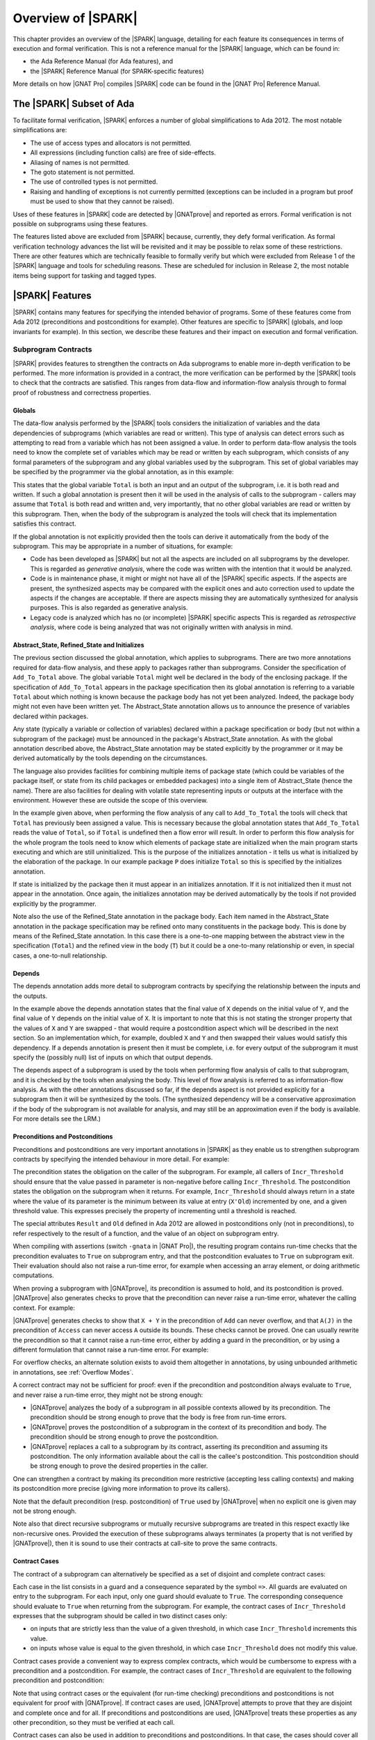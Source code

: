 .. _introduction to spark:

*******************
Overview of |SPARK|
*******************

This chapter provides an overview of the |SPARK| language, detailing for each
feature its consequences in terms of execution and formal verification. This is
not a reference manual for the |SPARK| language, which can be found in:

* the Ada Reference Manual (for Ada features), and
* the |SPARK| Reference Manual (for SPARK-specific features)

More details on how |GNAT Pro| compiles |SPARK| code can be found in the |GNAT
Pro| Reference Manual.

The |SPARK| Subset of Ada
=========================

To facilitate formal verification, |SPARK| enforces a number of global
simplifications to Ada 2012. The most notable simplifications are:

- The use of access types and allocators is not permitted.

- All expressions (including function calls) are free of side-effects.

- Aliasing of names is not permitted.

- The goto statement is not permitted.

- The use of controlled types is not permitted.

- Raising and handling of exceptions is not currently permitted (exceptions can
  be included in a program but proof must be used to show that they cannot be
  raised).

Uses of these features in |SPARK| code are detected by |GNATprove| and reported
as errors. Formal verification is not possible on subprograms using these
features.

The features listed above are excluded from |SPARK| because, currently, they defy
formal verification. As formal verification technology advances the list will be
revisited and it may be possible to relax some of these restrictions. There are
other features which are technically feasible to formally verify but which were
excluded from Release 1 of the |SPARK| language and tools for scheduling reasons.
These are scheduled for inclusion in Release 2, the most notable items being
support for tasking and tagged types.

|SPARK| Features
================

|SPARK| contains many features for specifying the intended behavior of
programs. Some of these features come from Ada 2012 (preconditions and
postconditions for example). Other features are specific to |SPARK| (globals,
and loop invariants for example). In this section, we describe these
features and their impact on execution and formal verification.

Subprogram Contracts
--------------------

|SPARK| provides features to strengthen the contracts on Ada subprograms to
enable more in-depth verification to be performed. The more information is
provided in a contract, the more verification can be performed by the |SPARK|
tools to check that the contracts are satisfied. This ranges from data-flow and
information-flow analysis through to formal proof of robustness and
correctness properties.

.. _Globals:

Globals
^^^^^^^

The data-flow analysis performed by the |SPARK| tools considers the initialization
of variables and the data dependencies of subprograms (which variables are read
or written). This type of analysis can detect errors such as attempting to read
from a variable which has not been assigned a value. In order to perform data-flow
analysis the tools need to know the complete set of variables which may be read
or written by each subprogram, which consists of any formal parameters of the
subprogram and any global variables used by the subprogram. This set of global
variables may be specified by the programmer via the global annotation, as in
this example:

.. code-block:: ada
   :linenos:

   procedure Add_To_Total (X : in Integer)
      with Global => (In_Out => Total);

This states that the global variable ``Total`` is both an input and an output of the
subprogram, i.e. it is both read and written. If such a global annotation is
present then it will be used in the analysis of calls to the subprogram - callers
may assume that ``Total`` is both read and written and, very importantly, that no
other global variables are read or written by this subprogram. Then, when the body
of the subprogram is analyzed the tools will check that its implementation satisfies
this contract.

If the global annotation is not explicitly provided then the tools can derive it
automatically from the body of the subprogram. This may be appropriate in a number
of situations, for example:

- Code has been developed as |SPARK| but not all the aspects are included on all
  subprograms by the developer. This is regarded as *generative analysis*, where
  the code was written with the intention that it would be analyzed.

- Code is in maintenance phase, it might or might not have all of the |SPARK|
  specific aspects. If the aspects are present, the synthesized aspects may be
  compared with the explicit ones and auto correction used to update the aspects
  if the changes are acceptable. If there are aspects missing they are
  automatically synthesized for analysis purposes. This is also regarded
  as generative analysis.

- Legacy code is analyzed which has no (or incomplete) |SPARK| specific aspects
  This is regarded as *retrospective analysis*, where code is being analyzed
  that was not originally written with analysis in mind.

.. _Abstract_State and Initializes:

Abstract_State, Refined_State and Initializes
^^^^^^^^^^^^^^^^^^^^^^^^^^^^^^^^^^^^^^^^^^^^^

The previous section discussed the global annotation, which applies to subprograms.
There are two more annotations required for data-flow analysis, and these apply to
packages rather than subprograms. Consider the specification of ``Add_To_Total``
above. The global variable ``Total`` might well be declared in the body of the enclosing
package. If the specification of ``Add_To_Total`` appears in the package specification
then its global annotation is referring to a variable ``Total`` about which nothing
is known because the package body has not yet been analyzed. Indeed, the package
body might not even have been written yet. The Abstract_State annotation allows
us to announce the presence of variables declared within packages.

.. code-block:: ada
   :linenos:

   package P
      with Abstract_State => Total
   is
      procedure Add_To_Total (X : in Integer)
         with Global => (In_Out => Total);
   end P;

Any state (typically a variable or collection of variables) declared within a
package specification or body (but not within a subprogram of the package) must
be announced in the package's Abstract_State annotation. As with the global
annotation described above, the Abstract_State annotation may be stated
explicitly by the programmer or it may be derived automatically by the tools
depending on the circumstances.

The language also provides facilities for combining multiple items of package state
(which could be variables of the package itself, or state from its child packages
or embedded packages) into a single item of Abstract_State (hence the name). There
are also facilities for dealing with volatile state representing inputs or outputs
at the interface with the environment. However these are outside the scope of this
overview.

In the example given above, when performing the flow analysis of any call to
``Add_To_Total`` the tools will check that ``Total`` has previously been assigned a
value. This is necessary because the global annotation states that ``Add_To_Total``
reads the value of ``Total``, so if ``Total`` is undefined then a flow error will result.
In order to perform this flow analysis for the whole program the tools need to
know which elements of package state are initialized when the main program
starts executing and which are still uninitialized. This is the purpose of the
initializes annotation - it tells us what is initialized by the elaboration of
the package. In our example package ``P`` does initialize ``Total`` so this is specified
by the initializes annotation.

.. code-block:: ada
   :linenos:

   package P
      with Abstract_State => Total,
           Initializes    => Total
   is
      procedure Add_To_Total (X : in Integer)
         with Global => (In_Out => Total);
   end P;

   package body P
      with Refined_State => (Total => T)
   is
      T : Integer := 0;

If state is initialized by the package then it must appear in an initializes
annotation. If it is not initialized then it must not appear in the annotation.
Once again, the initializes annotation may be derived automatically by the tools
if not provided explicitly by the programmer.

Note also the use of the Refined_State annotation in the package body. Each item
named in the Abstract_State annotation in the package specification may be refined
onto many constituents in the package body. This is done by means of the Refined_State
annotation. In this case there is a one-to-one mapping between the abstract view in
the specification (``Total``) and the refined view in the body (``T``) but it could
be a one-to-many relationship or even, in special cases, a one-to-null relationship.

.. _Depends:

Depends
^^^^^^^

The depends annotation adds more detail to subprogram contracts by specifying
the relationship between the inputs and the outputs.

.. code-block:: ada
   :linenos:

   procedure Swap (X, Y : in out Integer)
      with Depends => (X => Y,
                       Y => X);

In the example above the depends annotation states that the final value of ``X``
depends on the initial value of ``Y``, and the final value of ``Y`` depends on the
initial value of ``X``. It is important to note that this is not stating the
stronger property that the values of ``X`` and ``Y`` are swapped - that would require
a postcondition aspect which will be described in the next section. So an
implementation which, for example, doubled ``X`` and ``Y`` and then swapped their
values would satisfy this dependency. If a depends annotation is present then
it must be complete, i.e. for every output of the subprogram it must specify
the (possibly null) list of inputs on which that output depends.

The depends aspect of a subprogram is used by the tools when performing flow
analysis of calls to that subprogram, and it is checked by the tools when
analysing the body. This level of flow analysis is referred to as information-flow
analysis. As with the other annotations discussed so far, if the
depends aspect is not provided explicitly for a subprogram then it will be
synthesized by the tools. (The synthesized dependency will be a conservative
approximation if the body of the subprogram is not available for analysis,
and may still be an approximation even if the body is available. For more details
see the LRM.)

.. _Preconditions and Postconditions:

Preconditions and Postconditions
^^^^^^^^^^^^^^^^^^^^^^^^^^^^^^^^

Preconditions and postconditions are very important annotations in |SPARK| as
they enable us to strengthen subprogram contracts by specifying the intended
behaviour in more detail. For example:

.. code-block:: ada
   :linenos:

    procedure Incr_Threshold (X : in out Integer) with
      Pre  => X >= 0,
      Post => X = Integer'Min (X'Old + 1, Threshold);

The precondition states the obligation on the caller of the subprogram. For
example, all callers of ``Incr_Threshold`` should ensure that the value passed
in parameter is non-negative before calling ``Incr_Threshold``. The
postcondition states the obligation on the subprogram when it returns. For
example, ``Incr_Threshold`` should always return in a state where the value of
its parameter is the minimum between its value at entry (``X'Old``) incremented
by one, and a given threshold value. This expresses precisely the property of
incrementing until a threshold is reached.

The special attributes ``Result`` and ``Old`` defined in Ada 2012 are allowed
in postconditions only (not in preconditions), to refer respectively to the
result of a function, and the value of an object on subprogram entry.

When compiling with assertions (switch ``-gnata`` in |GNAT Pro|), the resulting
program contains run-time checks that the precondition evaluates to ``True`` on
subprogram entry, and that the postcondition evaluates to ``True`` on
subprogram exit. Their evaluation should also not raise a run-time error, for
example when accessing an array element, or doing arithmetic computations.

When proving a subprogram with |GNATprove|, its precondition is assumed to
hold, and its postcondition is proved. |GNATprove| also generates checks to
prove that the precondition can never raise a run-time error, whatever the
calling context. For example:

.. code-block:: ada
   :linenos:

    function Add (X, Y : Integer) return Integer with
      Pre  => X + Y in Integer,
      Post => Add'Result = X + Y;

    function Access (A : My_Array; J : Index) return Element with
      Pre  => A(J) /= No_Element,
      Post => Add'Result = A(J);

|GNATprove| generates checks to show that ``X + Y`` in the precondition of
``Add`` can never overflow, and that ``A(J)`` in the precondition of ``Access``
can never access ``A`` outside its bounds. These checks cannot be proved. One
can usually rewrite the precondition so that it cannot raise a run-time error,
either by adding a guard in the precondition, or by using a different
formulation that cannot raise a run-time error. For example:

.. code-block:: ada
   :linenos:

    function Add (X, Y : Integer) return Integer with
      Pre  => (if X > 0 and Y > 0 then X <= Integer'Last - Y)
                and then (if X < 0 and Y < 0 then X >= Integer'First - Y),
      Post => Add'Result = X + Y;

    function Access (A : My_Array; J : Index) return Element with
      Pre  => J in A'Range and then A(J) /= No_Element,
      Post => Add'Result = A(J);

For overflow checks, an alternate solution exists to avoid them altogether in
annotations, by using unbounded arithmetic in annotations, see :ref:`Overflow
Modes`.

A correct contract may not be sufficient for proof: even if the precondition
and postcondition always evaluate to ``True``, and never raise a run-time
error, they might not be strong enough:

* |GNATprove| analyzes the body of a subprogram in all possible contexts
  allowed by its precondition. The precondition should be strong enough to
  prove that the body is free from run-time errors.

* |GNATprove| proves the postcondition of a subprogram in the context of its
  precondition and body. The precondition should be strong enough to prove the
  postcondition.

* |GNATprove| replaces a call to a subprogram by its contract, asserting its
  precondition and assuming its postcondition. The only information available
  about the call is the callee's postcondition. This postcondition should be
  strong enough to prove the desired properties in the caller.

One can strengthen a contract by making its precondition more restrictive
(accepting less calling contexts) and making its postcondition more precise
(giving more information to prove its callers).

Note that the default precondition (resp. postcondition) of ``True`` used by
|GNATprove| when no explicit one is given may not be strong enough.

Note also that direct recursive subprograms or mutually recursive subprograms
are treated in this respect exactly like non-recursive ones. Provided the
execution of these subprograms always terminates (a property that is not
verified by |GNATprove|), then it is sound to use their contracts at call-site
to prove the same contracts.

.. _Contract Cases:

Contract Cases
^^^^^^^^^^^^^^

The contract of a subprogram can alternatively be specified as a set of
disjoint and complete contract cases:

.. code-block:: ada
   :linenos:

    procedure Incr_Threshold (X : in out Integer) with
      Contract_Cases => (X < Threshold  => X = X'Old + 1,
                         X >= Threshold => X = X'Old);

Each case in the list consists in a guard and a consequence separated by the
symbol ``=>``. All guards are evaluated on entry to the subprogram. For each
input, only one guard should evaluate to ``True``. The corresponding
consequence should evaluate to ``True`` when returning from the subprogram. For
example, the contract cases of ``Incr_Threshold`` expresses that the subprogram
should be called in two distinct cases only:

* on inputs that are strictly less than the value of a given threshold, in
  which case ``Incr_Threshold`` increments this value.
* on inputs whose value is equal to the given threshold, in which case
  ``Incr_Threshold`` does not modify this value.

Contract cases provide a convenient way to express complex contracts, which
would be cumbersome to express with a precondition and a postcondition. For
example, the contract cases of ``Incr_Threshold`` are equivalent to the
following precondition and postcondition:

.. code-block:: ada
   :linenos:

    procedure Incr_Threshold (X : in out Integer) with
      Pre  => (X < Threshold and not (X = Threshold))
               or else (not (X < Threshold) and X = Threshold),
      Post => (if X'Old < Threshold'Old then X = X'Old + 1
               elsif X'Old = Threshold'Old then X = X'Old);

Note that using contract cases or the equivalent (for run-time checking)
preconditions and postconditions is not equivalent for proof with |GNATprove|.
If contract cases are used, |GNATprove| attempts to prove that they are
disjoint and complete once and for all. If preconditions and postconditions are
used, |GNATprove| treats these properties as any other precondition, so they
must be verified at each call.

Contract cases can also be used in addition to preconditions and
postconditions. In that case, the cases should cover all inputs allowed by the
precondition. For example, the contract of ``Incr_Threshold`` can be written:

.. code-block:: ada
   :linenos:

    procedure Incr_Threshold (X : in out Integer) with
      Pre  => X in 0 .. Threshold,
      Post => X >= X'Old,
      Contract_Cases => (X < Threshold => X = X'Old + 1,
                         X = Threshold => X = X'Old);

|GNATprove| is able to prove that the contract cases of ``Incr_Threshold`` are
disjoint and complete, even if the case of ``X`` greater than ``Threshold`` is
not considered, because this case is ruled out by the precondition of
``Incr_Threshold``.

Note that the completeness is automatically reached when the last guard is
``others``, denoting all cases not captured by any of the other guard. For
example:

.. code-block:: ada
   :linenos:

    procedure Incr_Threshold (X : in out Integer) with
      Contract_Cases => (X >= 0 and X < Threshold  => X = X'Old + 1,
                         X = Threshold             => X = X'Old,
                         others                    => X = -1;

.. _Refined Postconditions:

Refined Postconditions
^^^^^^^^^^^^^^^^^^^^^^

The postcondition of a subprogram declared in the visible part of a package may
refer to objects of a private type, or to abstract state. In such cases a second,
refined, version of the postcondition may be applied to the subprogram body. This
restates the postcondition in terms of the full view of the private type or the
constituents of the refined state. In fact, a refined postcondition may be given
on the body even if there is no explicit postcondition on the declaration in the
visible part, in which case the postcondition on the declaration defaults to ``True``.

|GNATprove| will attempt to verify that the precondition of the subprogram together
with its refined postcondition imply the postcondition on the declaration (and
an error will be reported if this cannot be shown to hold).

The example below shows how this might be used in a package which provides a type
for declaring stacks of integers, and operations for that type. In the package
specification the type ``Stack`` is private and the postcondition on procedure ``Push``
states that the stack will not be empty after a push. In the body, where the
type ``Stack`` is fully visible, the refined postcondition gives more detail
about the effect of ``Push``. Note that ``Empty`` is an expression function -
of which we will see more in the next section.

.. code-block:: ada
   :linenos:

   package P is

      type Stack is private;

      function Empty (S : Stack) return Boolean;

      procedure Push (I : in Integer; S : in out Stack)
         with Post => (not Empty (S));

   private
      Stack_Size : constant := 100;
      type Pointer_Range is range 0 .. Stack_Size;
      subtype Stack_Range is Pointer_Range range 1 .. Stack_Size;
      type Stack_Array is array (Stack_Range) of Integer;
      type Stack is record
         Vector  : Stack_Array;
         Pointer : Pointer_Range;
      end record;
   end P;

   package body P is

      function Empty (S : Stack) return Boolean is (S.Pointer = 0);

      procedure Push (I : in Integer; S : in out Stack)
         with Refined_Post => (S.Pointer = S.Pointer'Old + 1)
      is
      begin
         S.Pointer := S.Pointer + 1;
         S.Vector (S.Pointer) := I;
      end Push;

   end P;

.. _Expression Functions:

Expression Functions
^^^^^^^^^^^^^^^^^^^^

Expression functions that do not have a user-defined postcondition are treated
specially by |GNATprove|, which generates an implicit postcondition stating
that their result is equal to the expression that defines them. For example,
the function ``Increment`` defined as an expression function:

.. code-block:: ada

   function Increment (X : Integer) return Integer is (X + 1);

is treated by |GNATprove| as if it had a postcondition:

.. code-block:: ada

   Post => Increment'Result = X + 1;

This postcondition is automatically satisfied, so |GNATprove| does not generate
checks for it. Expression functions that have a user-defined postcondition
are treated like regular functions.

.. _Ghost Functions:

Ghost Functions
^^^^^^^^^^^^^^^

Sometimes it is useful to declare functions that are needed in annotations only,
but that are intended never to be called in executable code. Such functions may
be used to factor out common parts of expressions in annotations, or to make it
easier to express some desired property to be proved or tested. Such functions
are referred to as Ghost Functions and their key property is that they have no
effect on the dynamic semantics of the the Ada program. If all ghost functions
and references to them in assertions were removed from the source code the behaviour
of the compiled program would be unchanged.

Ghost functions are identified by the convention ``Ghost`` and may be expression
functions or regular functions. If they are regular functions then they may be
executable (with a body declared as normal) or non-executable (no body is declared).
If they are non-executable then they can only be used for proof, not testing, and
their definitions might be provided by an external proof tool in order to complete
the formal verification process.

The examples below show the declarations of the three types of ghost functions
mentioned above.

.. code-block:: ada

   function A_Ghost_Expr_Function (Lo, Hi : Natural) return Natural is
      (if Lo > Integer'Last - Hi then Lo else ((Lo + Hi) / 2))
      with Pre        => Lo <= Hi,
           Post       => A_Ghost_Expr_Function'Result in Lo .. Hi,
           Convention => Ghost;

   function A_Ghost_Function (Lo, Hi : Natural) return Natural
      with Pre        => Lo <= Hi,
           Post       => A_Ghost_Function'Result in Lo .. Hi,
           Convention => Ghost;
   -- The body of the function is declared elsewhere.

   function A_Nonexecutable_Ghost_Function (Lo, Hi : Natural) return Natural
      with Pre        => Lo <= Hi,
           Post       => A_Nonexecutable_Ghost_Function'Result in Lo .. Hi,
           Convention => Ghost,
           Import;
   -- The body of the function is not declared elsewhere.

The |SPARK| tools will verify that ghost functions cannot influence any non-ghost
entities in the program.

Function Calls in Annotations
^^^^^^^^^^^^^^^^^^^^^^^^^^^^^

The contracts of functions called in annotations are essential for automatic
proofs. Currently, the knowledge that a function call in an annotation respects
its postcondition (when called in a context where the precondition is
satisfied) is only available for expression functions. Thus, expression
functions should be used whenever possible for these functions called in
annotations.  The syntax of expression functions, introduced in Ada 2012,
allows defining functions whose implementation simply returns an expression,
such as ``Is_Even``, ``Is_Odd`` and ``Is_Prime`` below.

.. code-block:: ada
   :linenos:

    function Is_Even (X : Integer) return Boolean is (X mod 2 = 0);

    function Is_Odd (X : Integer) return Boolean is (not Even (X));

    function Is_Prime (X : Integer) with
      Pre => Is_Odd (X);

Calls to Standard Library Functions
^^^^^^^^^^^^^^^^^^^^^^^^^^^^^^^^^^^

The standard library for the host is pre-analyzed, and ``Global`` contracts are
generated for these subprograms, so that user code can call standard library
subprograms.

Loop Invariants
---------------

In order for |GNATprove| to prove formally the properties of interest on
subprograms with loops, the user should annotate these loops with loop
invariants. A loop invariant gives information on the state at entry to the
loop at each iteration. Loop invariants in |SPARK| are expressed with the
``Loop_Invariant`` pragma, which may appear anywhere in the main list of
statements in a loop body, or directly in a chain of nested block statements in
this main list of statements. Only the first ``Loop_Invariant`` pragmas are
used by |GNATprove| as a loop invariant during proof (they should be next to
each other, or separated only by ``Loop_Variant`` pragmas). |GNATprove|
considers internally the virtual loop formed around these loop invariants to
prove the subprogram. Other ``Loop_Invariant`` pragmas are proved like regular
assertions. Loop invariants may have to be precise enough to prove the property
of interest. For example, in order to prove the postcondition of function
``Contains`` below, one has to write a precise loop invariant such as the one
given below:

.. code-block:: ada
   :linenos:

   function Contains (Table : IntArray; Value : Integer) return Boolean with
     Post => (if Contains'Result then
                (for some J in Table'Range => Table (J) = Value)
 	     else
                (for all J in Table'Range => Table (J) /= Value));

   function Contains (Table : IntArray; Value : Integer) return Boolean is
   begin
      for Index in Table'Range loop
         pragma Loop_Invariant (for all J in Table'First .. Index - 1 =>
                                 Table (J) /= Value);

         if Table(Index) = Value then
            return True;
         end if;
      end loop;

      return False;
   end Contains;

When the loop involves modifying a variable, it may be necessary to refer to
the value of the variable at loop entry. This can be done using the GNAT
attribute ``Loop_Entry``. For example, in order to prove the postcondition of
function ``Move`` below, one has to write a loop invariant referring to
``Src'Loop_Entry`` such as the one given below:

.. code-block:: ada
   :linenos:

   procedure Move (Dest, Src : out IntArray) with
     Post => (for all J in Dest'Range => Dest (J) = Src'Old (J));

   procedure Move (Dest, Src : out IntArray) is
   begin
      for Index in Dest'Range loop
         pragma Loop_Invariant ((for all J in Dest'First .. Index - 1 =>
                                  Dest (J) = Src'Loop_Entry (J))
                                    and then
                                (for all J in Index .. Dest'Last =>
                                  Src (J) = Src'Loop_Entry (J)));

         Dest (Index) := Src (Index);
         Src (Index) := 0;
      end loop;
   end Move;

Note in particular the second conjunct in the loop invariant, which states that
the ``Src`` array has not been modified between indexes ``Index`` and
``Dest'Last``. This part of an invariant or contract stating what has not been
modified, called in the literature the *frame condition*, is essential for
|GNATprove| to work effectively. Special care should be taken to write adequate
frame conditions, as they usually look obvious to programmers, and so it is
very common to forget to write them.

Loop Variants
-------------

Proofs of termination of loops rely on ``Loop_Variant`` pragmas. Proving one
loop variant is sufficient to prove that a loop terminates, even if the loop
contains multiple ``Loop_Variant`` pragmas, and others are not proved. Indeed,
it is sufficient to know that one bounded quantity decreases or increases
monotonically (or a mix of these, as loop invariants may have increasing and
decreasing parts, the order of which fixes the lexicographic combined order of
progress) to be assured that the loop terminates. Note that, in general, this
requires proving also that there are no run-time errors in the loop, to show
that the quantity stays within bounds. Otherwise, the code may still wrap
around at run time (if the code is compiled without checks), and the loop will
not necessarily exit.

The ``Loop_Variant`` pragmas that appear next to the first group of
``Loop_Invariant`` pragmas (or at the start of the loop body if there are no
``Loop_Invariant`` pragmas in the loop) are handled with the most precision by
|GNATprove|, as they become loop variants of the underlying virtual loop. Other
``Loop_Variant`` pragmas are proved by showing that the quantity that should
progress monotonically does so between the program point where the first group
of ``Loop_Invariant`` pragmas appears (or the start of the loop if there is no
such group) and the program point where the ``Loop_Variant`` pragma appears,
and that this quantity either stays the same or progresses on the rest of the
loop.

Quantified Expressions
----------------------

Ada 2012 quantified expressions are a special case with respect to run-time
errors: the enclosed expression must be run-time error free over the *entire
range* of the quantification, not only at points that would actually be
reached at execution. As an example, consider the following expression:

.. code-block:: ada

    (for all I in 1 .. 10 => 1 / (I - 3) > 0)

This quantified expression will never raise a run-time error, because the
test is already false for the first value of the range, ``I = 1``, and the
execution will stop, with the result value ``False``. However, |GNATprove|
requires the expression to be run-time error free over the entire range,
including ``I = 3``, so there will be an unproved VC for this case.

Pragma ``Assert_And_Cut``
-------------------------

|GNATprove| may need to consider many possible paths through a subprogram. If
this number of paths is too large, |GNATprove| will take a long time to prove
even trivial properties. To reduce the number of paths analyzed by |GNATprove|,
one may use the pragma ``Assert_And_Cut``, to mark program points where
|GNATprove| can *cut* paths, replacing precise knowledge about execution before
the program point by the assertion given. The effect of this pragma for
compilation is exactly the same as the one of pragma ``Assert``.

For example, in the procedure below, all that is needed to prove that the code
using ``X`` is free from run-time errors is that ``X`` is positive. Without the
pragma, |GNATprove| considers all execution paths through ``P``, which may be
many. With the pragma, |GNATprove| only needs to consider the paths from the
start of the procedure to the pragma, and the paths from the pragma to the end
of the procedure, hence many fewer paths.

.. code-block:: ada
   :linenos:

   procedure P is
      X : Integer;
   begin
      --  complex computation that sets X
      pragma Assert_And_Cut (X > 0);
      --  complex computation that uses X
   end P;

.. _Overflow Modes:

Overflow Modes
--------------

.. code-block:: ada
   :linenos:

    function Add (X, Y : Integer) return Integer with
      Pre  => X + Y in Integer,
      Post => Add'Result = X + Y;

|SPARK| Libraries
=================

Formal Containers Library
-------------------------

Containers are generic data structures offering a high-level view of
collections of objects, while guaranteeing fast access to their
content to retrieve or modify it. The most common containers are
lists, vectors, sets and maps, which are defined in Ada Standard
Libraries. In critical software where verification objectives
severely restrict the use of pointers, containers offer an attractive
alternative to pointer-intensive data structures.

There are 6 formal containers: ``Formal_Vectors``,
``Formal_Doubly_Linked_Lists``, ``Formal_Hashed_Sets``,
``Formal_Ordered_Sets``, ``Formal_Hashed_Maps``, and
``Formal_Ordered_Maps``. They are adapted to critical software
development. They are bounded, so that there can be no dynamic
allocation and they have preconditions that can be used to ensure that
there is no error at run-time. They are experimental, and, as such,
should be used with care. In particular, the examples below can be
compiled and fed to |GNATprove| but not everything is proved about them in a
reasonable amount of time.

Specification of formal containers is in |SPARK|. As a consequence,
there is no procedure that take a procedure as an argument such that
``Update_Element`` or ``Query_Element`` in Ada Standard container
library. What is more, the Ada 2012 iteration mechanism that allows
the use of ``for all`` and ``for some`` on Ada Standard containers is
not available on formal containers.

Formal containers are adapted to the specification process. First of all,
cursors no longer have a reference to underlying container. Indeed, in
Ada Standard container library, cursor contain a pointer to their
underlying container. As a consequence, if a container is modified
then so are every cursor of this container. This modification also
allows to use the same cursor inside different containers. In
particular, it is useful to link elements associated to a list before
and after a modification. Formal containers also provide three new
functions per container type. ``Right (C : Container; Cu : Cursor)
returns Container`` and ``Left (C : Container; Cu : Cursor) returns
Container`` can be used to write loop invariant. They return the right
(resp. the left) part of the container ``C`` starting before
(resp. stopping before) the cursor ``Cu``.

For example, in the function ``My_Find`` below, ``Left`` is used in the
loop-invariant to state that the element ``E`` has not been found in
the part of the list that as been analyzed yet.

.. code-block:: ada
   :linenos:

   function My_Find (L : List; E : Element_Type) return Cursor with
     Post => (if My_Find'Result = No_Element then
                not Contains (L, E)
              else Has_Element (L, My_Find'Result) and then
              Element (L, My_Find'Result) = E);

.. code-block:: ada
   :linenos:

   function My_Find (L : List; E : Element_Type) return Cursor is
      Cu : Cursor := First (L);
   begin
      while Has_Element (L, Cu) loop
         pragma Loop_Invariant (not Contains (Left (L, Cu), E));
         if Element (L, Cu) = E then
            return Cu;
         end if;
         Next (L, Cu);
      end loop;
      return No_Element;
   end My_Find;

The third new function,
``Strict_Equal (C1, C2 : Container)`` checks whether ``C1`` and ``C2``
really are equal with respect to everything that can impact existing
functions of the library. On lists for example, it does not only check
that ``C1`` and ``C2`` contain the same elements in the same order but
also that ``C1`` and ``C2`` share the same cursors. This function is
generaly used for writing frame-conditions.

For example, in the function ``My_Preppend`` below, ``Strict_Equal`` is
used to state that ``My_Preppend`` does not modify the tail of the
list. Note that we use ``First (L1'Old)`` to refer to the first
element of the tail in the output of preppend, which would not have
been possible if cursors still had an internal reference to the list
they come from.

.. code-block:: ada
   :linenos:

   procedure My_Preppend (L1 : in out List; E : Element_Type) with
     Pre => L1.Capacity > Length (L1),
     Post => Length (L1) = 1 + Length (L1'Old) and then
             First_Element (L1) = E and then
             Strict_Equal (Right (L1, First (L1'Old)), L1'Old);

Combining Code in |SPARK| and Code in Ada
=========================================

Allowed Combinations
--------------------

We describe a program unit or language feature as being "in |SPARK|" if it
complies with the restrictions required to permit formal verification.
Conversely, a program unit language feature is "not in |SPARK|" if it does not
meet these requirements, and so is not amenable to formal verification. Within
a single unit, features which are "in" and "not in" |SPARK| may be mixed at a
fine level. For example, the following combinations may be typical:

- Package specification in |SPARK|. Package body not in |SPARK|.

- Visible part of package specification in |SPARK|. Private part and body not
  in |SPARK|.

- Package specification in |SPARK|. Package body almost entirely in |SPARK|,
  with a small number of subprogram bodies not in |SPARK|.

- Package specification in |SPARK|, with all bodies imported from another
  language.

- Package specification contains a mixture of declarations which are in |SPARK|
  and not in |SPARK|.  The latter declarations are only visible and usable from
  client units which are not in |SPARK|.

Such patterns are intended to allow for application of formal verification to a
subset of a program, and the combination of formal verification with more
traditional testing (see :ref:`proof and test`).

Specifying the Boundary with Pragma ``SPARK_Mode``
--------------------------------------------------

This pragma is used to designate whether a contract and its implementation must
follow the |SPARK| programming language syntactic and semantic rules. The
pragma is intended for use with formal verification tools and has no effect on
the generated code. Its syntax is:

.. code-block:: ada

   pragma SPARK_Mode [ (On | Off | Auto) ] ;

When used as a configuration pragma over a whole compilation or in a particular
compilation unit, it sets the mode of the units involved, in particular:

* ``On``: All entities in the units must follow the |SPARK| language, and
  an error will be generated if not, unless locally overridden by a local
  ``SPARK_Mode`` pragma or aspect. ``On`` is the default mode when pragma
  ``SPARK_Mode`` is used without an argument.

* ``Off``: The units are considered to be in Ada by default and therefore not
  part of |SPARK| unless overridden locally. These units may be called by
  |SPARK| units.

* ``Auto``: The formal verification tools will automatically detect whether
  each entity is in |SPARK| or in Ada.

Pragma ``SPARK_Mode`` can be used as a local pragma with the following
semantics:

* ``Auto`` cannot be used as a mode argument.

* When the pragma appears at the start of the visible declarations (preceded only
  by other pragmas) of a package declaration, it marks the whole package
  (declaration and body) in or out of |SPARK|.

* When the pragma appears at the start of the private declarations of a
  package (only other pragmas can appear between the ``private`` keyword
  and the ``SPARK_Mode`` pragma), it marks the private part in or
  out of |SPARK| (overriding the default mode of the visible part).

* When the pragma appears immediately at the start of the declarations of a
  package body (preceded only by other pragmas),
  it marks the whole body in or out of |SPARK| (overriding the default
  mode set by the declaration).

* When the pragma appears at the start of the elaboration statements of
  a package body (only other pragmas can appear between the ``begin``
  keyword and the ``SPARK_Mode`` pragma),
  it marks the elaboration statements in or out of |SPARK| (overriding
  the default mode of the package body).

* When the pragma appears after a subprogram declaration (with only other
  pragmas intervening), it marks the whole
  subprogram (spec and body) in or out of |SPARK|.

* When the pragma appears at the start of the declarations of a subprogram
  body (preceded only by other pragmas), it marks the whole body in or out
  of |SPARK| (overriding the default mode set by the declaration).

* Any other use of the pragma is illegal.

In code where ``SPARK_Mode`` applies, any violation of |SPARK| is reported by
|GNATprove| as an error, and any construct in |SPARK| not yet implemented is
reported as a warning.
